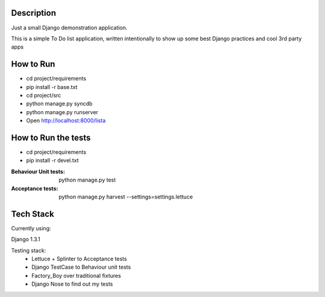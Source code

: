 Description
===========

Just a small Django demonstration application.

This is a simple To Do list application,
written intentionally to show up some best Django practices and cool 3rd party apps


How to Run
==========

* cd project/requirements
* pip install -r base.txt
 
* cd project/src
* python manage.py syncdb
* python manage.py runserver
* Open http://localhost:8000/lista


How to Run the tests
====================

* cd project/requirements
* pip install -r devel.txt

:Behaviour Unit tests: python manage.py test

:Acceptance tests: python manage.py harvest --settings=settings.lettuce


Tech Stack
==========

Currently using:

Django 1.3.1

Testing stack:
    * Lettuce + Splinter to Acceptance tests
    * Django TestCase to Behaviour unit tests
    * Factory_Boy over traditional fixtures
    * Django Nose to find out my tests
